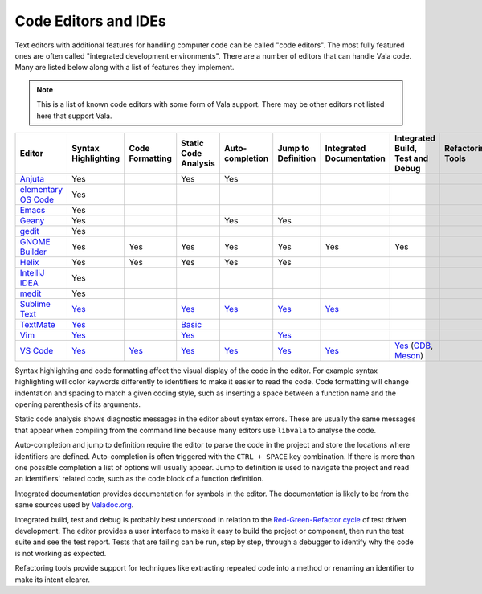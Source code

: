Code Editors and IDEs
=====================

Text editors with additional features for handling computer code can be called "code editors". The most fully featured ones are often called "integrated development environments". There are a number of editors that can handle Vala code. Many are listed below along with a list of features they implement.

.. note::
   
   This is a list of known code editors with some form of Vala support. There may be other editors not listed here that support Vala.  

.. list-table::
   :header-rows: 1

   * - Editor
     - Syntax Highlighting
     - Code Formatting
     - Static Code Analysis
     - Auto-completion
     - Jump to Definition
     - Integrated Documentation
     - Integrated Build, Test and Debug
     - Refactoring Tools
   * - `Anjuta <https://wiki.gnome.org/Apps/Anjuta>`_
     - Yes
     - 
     - Yes
     - Yes
     -
     -
     -
     -
   * - `elementary OS Code <https://github.com/elementary/code>`_
     - Yes
     -
     -
     -
     -
     -
     -
     -
   * - `Emacs <https://www.gnu.org/software/emacs/>`_
     - Yes
     -
     -
     -
     -
     -
     -
     -
   * - `Geany <http://www.geany.org/>`_
     - Yes
     -
     -
     - Yes
     - Yes
     -
     -
     -
   * - `gedit <https://gedit-technology.github.io/apps/gedit/>`_
     - Yes
     -
     -
     -
     -
     -
     -
     -
   * - `GNOME Builder <https://apps.gnome.org/Builder/>`_
     - Yes
     - Yes
     - Yes
     - Yes
     - Yes
     - Yes
     - Yes
     -
   * - `Helix <https://helix-editor.com/>`_
     - Yes
     - Yes
     - Yes
     - Yes
     - Yes
     -
     -
     -
   * - `IntelliJ IDEA <https://www.jetbrains.com/idea/>`_
     - Yes
     -
     -
     -
     -
     -
     -
     -
   * - `medit <https://mooedit.sourceforge.net/>`_
     - Yes
     -
     -
     -
     -
     -
     -
     -
   * - `Sublime Text <https://www.sublimetext.com/>`_
     - `Yes <https://packagecontrol.io/packages/Vala-TMBundle>`_
     -
     - `Yes <https://lsp.sublimetext.i`o/language_servers/#vala>`_
     - `Yes <https://lsp.sublimetext.io/language_servers/#vala>`_
     - `Yes <https://lsp.sublimetext.io/language_servers/#vala>`_ 
     - `Yes <https://lsp.sublimetext.io/language_servers/#vala>`_
     -
     -
   * - `TextMate <https://macromates.com/>`_
     - `Yes <https://github.com/technosophos/Vala-TMBundle>`_
     -
     - `Basic <https://github.com/technosophos/Vala-TMBundle>`_ 
     -
     -
     -
     -
     -
   * - `Vim <https://wiki.gnome.org/Projects/Vala/Tools/Vim>`_
     - `Yes <https://wiki.gnome.org/Projects/Vala/Tools/Vim#Syntax_Highlighting>`_
     -
     - `Yes <https://wiki.gnome.org/Projects/Vala/Tools/Vim#Static_Code_Analysis>`_
     -
     - `Yes <https://wiki.gnome.org/Projects/Vala/Tools/Vim#Jump_to_Definition>`_
     -
     -
     -
   * - `VS Code <https://wiki.gnome.org/Projects/Vala/Tools/VisualStudioCode>`_
     - `Yes <https://wiki.gnome.org/Projects/Vala/Tools/VisualStudioCode#Syntax_Highlighting>`_
     - `Yes <https://wiki.gnome.org/Projects/Vala/Tools/VisualStudioCode#Code_Formatting>`_
     - `Yes <https://github.com/vala-lang/vala-language-server>`_
     - `Yes <https://github.com/vala-lang/vala-language-server>`_
     - `Yes <https://github.com/vala-lang/vala-language-server>`_
     - `Yes <https://imgur.com/KQKhCNY>`_
     - `Yes <https://wiki.gnome.org/Projects/Vala/Tools/VisualStudioCode#Debugging>`_ (`GDB <https://wiki.gnome.org/Projects/Vala/Tools/VisualStudioCode#Debugging>`_, `Meson <https://marketplace.visualstudio.com/items?itemName=mesonbuild.mesonbuild>`_)
     -

Syntax highlighting and code formatting affect the visual display of the code in the editor. For example syntax highlighting will color keywords differently to identifiers to make it easier to read the code. Code formatting will change indentation and spacing to match a given coding style, such as inserting a space between a function name and the opening parenthesis of its arguments.

Static code analysis shows diagnostic messages in the editor about syntax errors. These are usually the same messages that appear when compiling from the command line because many editors use ``libvala`` to analyse the code.

Auto-completion and jump to definition require the editor to parse the code in the project and store the locations where identifiers are defined. Auto-completion is often triggered with the ``CTRL + SPACE`` key combination. If there is more than one possible completion a list of options will usually appear. Jump to definition is used to navigate the project and read an identifiers' related code, such as the code block of a function definition.

Integrated documentation provides documentation for symbols in the editor. The documentation is likely to be from the same sources used by `Valadoc.org <https://valadoc.org>`_.

Integrated build, test and debug is probably best understood in relation to the `Red-Green-Refactor cycle <http://blog.cleancoder.com/uncle-bob/2014/12/17/TheCyclesOfTDD.html>`_ of test driven development. The editor provides a user interface to make it easy to build the project or component, then run the test suite and see the test report. Tests that are failing can be run, step by step, through a debugger to identify why the code is not working as expected.

Refactoring tools provide support for techniques like extracting repeated code into a method or renaming an identifier to make its intent clearer.
